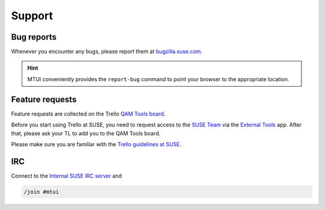 #######
Support
#######

Bug reports
###########

Whenever you encounter any bugs, please report them at `bugzilla.suse.com`_.

.. hint:: MTUI conveniently provides the ``report-bug`` command to point your
  browser to the appropriate location.

.. _bugzilla.suse.com: https://bugzilla.suse.com/enter_bug.cgi?classification=40&product=Testenvironment&submit=Use+This+Product&component=MTUI


Feature requests
################

Feature requests are collected on the Trello `QAM Tools board`_.

Before you start using Trello at SUSE, you need to request access to the
`SUSE Team`_ via the `External Tools`_ app. After that, please ask your TL to
add you to the QAM Tools board.

Please make sure you are familiar with the `Trello guidelines at SUSE`_.

.. _QAM Tools board: https://trello.com/b/u65aemjT/qam-tools
.. _SUSE Team: https://trello.com/suse
.. _External Tools: https://externaltools.suse.de/
.. _Trello guidelines at SUSE: https://wiki.microfocus.net/index.php?title=Trello_guidelines


IRC
###

.. _Internal SUSE IRC server: https://wiki.microfocus.net/index.php?title=SUSE-Development/OPS/Services/IRC_and_ssl

Connect to the `Internal SUSE IRC server`_ and

.. code-block:: text

    /join #mtui
